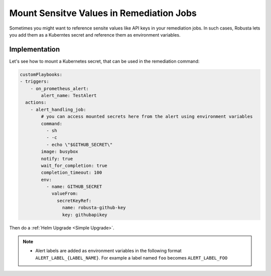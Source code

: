 Mount Sensitve Values in Remediation Jobs
==================================================

Sometimes you might want to reference sensite values like API keys in your remediation jobs. In such cases, Robusta lets you add them as a Kuberntes secret and reference them as environment variables.

Implementation
****************

Let's see how to mount a Kubernetes secret, that can be used in the remediation command:

.. code-block:: yaml

    customPlaybooks:
    - triggers:
        - on_prometheus_alert:
            alert_name: TestAlert
      actions:
        - alert_handling_job:
            # you can access mounted secrets here from the alert using environment variables
            command:
              - sh
              - -c
              - echo \"$GITHUB_SECRET\"
            image: busybox
            notify: true
            wait_for_completion: true
            completion_timeout: 100
            env:
              - name: GITHUB_SECRET
                valueFrom:
                  secretKeyRef:
                    name: robusta-github-key
                    key: githubapikey

Then do a :ref:`Helm Upgrade <Simple Upgrade>`.

.. note::

    * Alert labels are added as environment variables in the following format ``ALERT_LABEL_{LABEL_NAME}``. For example a label named ``foo`` becomes ``ALERT_LABEL_FOO``

